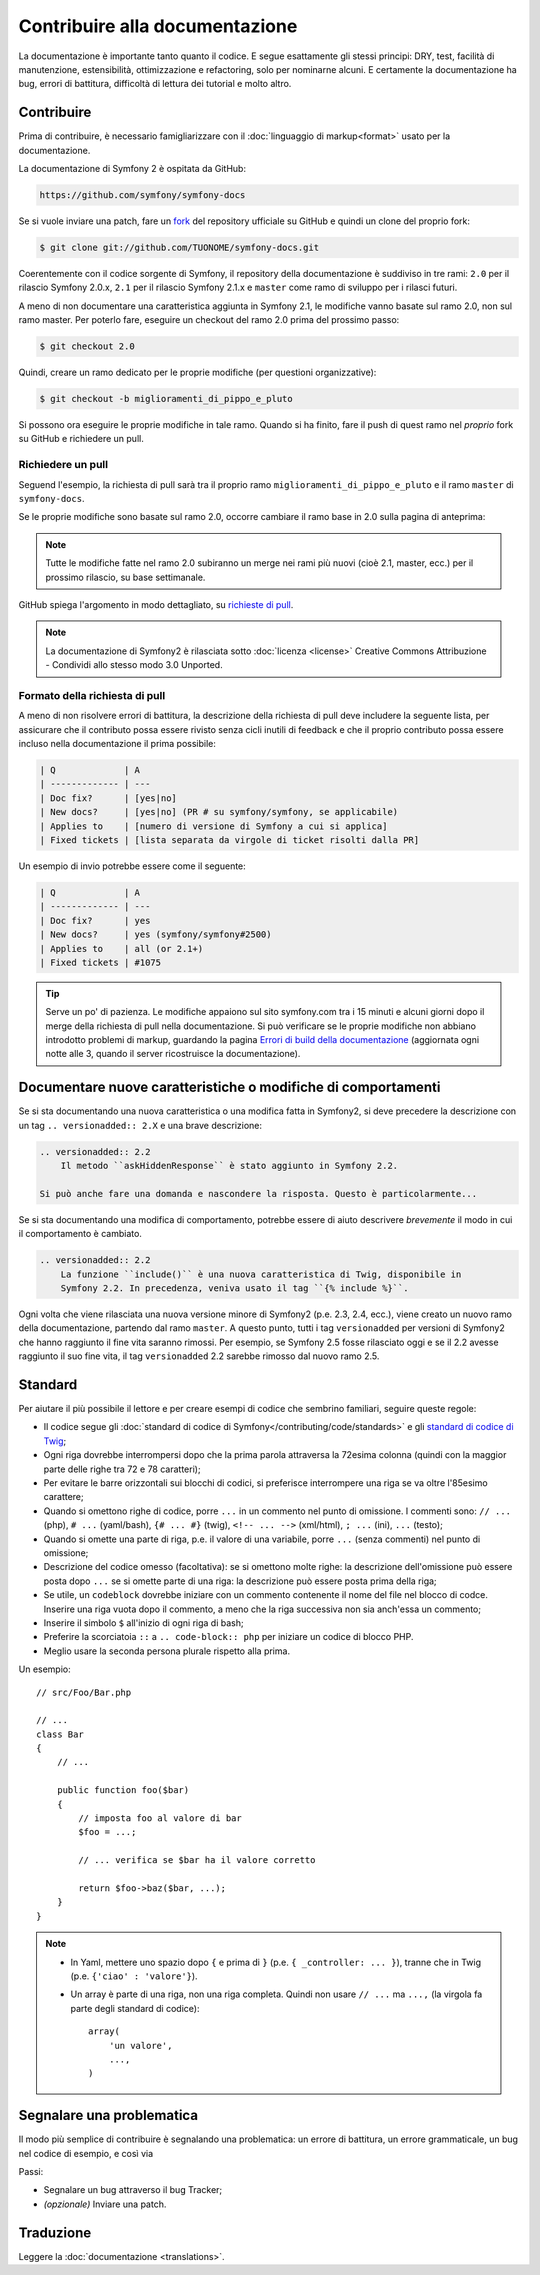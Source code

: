 Contribuire alla documentazione
===============================

La documentazione è importante tanto quanto il codice. E segue esattamente gli stessi principi:
DRY, test, facilità di manutenzione, estensibilità, ottimizzazione e refactoring,
solo per nominarne alcuni. E certamente la documentazione ha bug, errori di battitura, difficoltà di lettura dei tutorial
e molto altro.

Contribuire
-----------

Prima di contribuire, è necessario famigliarizzare con il :doc:`linguaggio di markup<format>` 
usato per la documentazione.

La documentazione di Symfony 2 è ospitata da GitHub:

.. code-block:: text

    https://github.com/symfony/symfony-docs

Se si vuole inviare una patch, fare un `fork`_ del repository ufficiale su GitHub
e quindi un clone del proprio fork:

.. code-block:: bash

    $ git clone git://github.com/TUONOME/symfony-docs.git

Coerentemente con il codice sorgente di Symfony, il repository della documentazione è suddiviso in
tre rami: ``2.0`` per il rilascio Symfony 2.0.x, ``2.1`` per il
rilascio Symfony 2.1.x e ``master`` come ramo di sviluppo per i
rilasci futuri.

A meno di non documentare una caratteristica aggiunta in Symfony 2.1, le modifiche
vanno basate sul ramo 2.0, non sul ramo master. Per poterlo fare,
eseguire un checkout del ramo 2.0 prima del prossimo passo:

.. code-block:: bash

    $ git checkout 2.0

Quindi, creare un ramo dedicato per le proprie modifiche (per questioni organizzative):

.. code-block:: bash

    $ git checkout -b miglioramenti_di_pippo_e_pluto

Si possono ora eseguire le proprie modifiche in tale ramo. Quando si ha finito,
fare il push di quest ramo nel *proprio* fork su GitHub e richiedere un pull.

Richiedere un pull
~~~~~~~~~~~~~~~~~~

Seguend l'esempio, la richiesta di pull sarà tra il proprio ramo
``miglioramenti_di_pippo_e_pluto`` e il ramo ``master`` di ``symfony-docs``.

.. image:: /images/docs-pull-request.png
   :align: center

Se le proprie modifiche sono basate sul ramo 2.0, occorre cambiare il
ramo base in 2.0 sulla pagina di anteprima:

.. image:: /images/docs-pull-request-change-base.png
   :align: center

.. note::

  Tutte le modifiche fatte nel ramo 2.0 subiranno un merge nei rami più nuovi
  (cioè 2.1, master, ecc.) per il prossimo rilascio, su base settimanale.

GitHub spiega l'argomento in modo dettagliato, su `richieste di pull`_.

.. note::

  La documentazione di Symfony2 è rilasciata sotto :doc:`licenza <license>`
  Creative Commons Attribuzione - Condividi allo stesso modo 3.0 Unported.

Formato della richiesta di pull
~~~~~~~~~~~~~~~~~~~~~~~~~~~~~~~

A meno di non risolvere errori di battitura, la descrizione della richiesta di pull deve
includere la seguente lista, per assicurare che il contributo possa essere rivisto
senza cicli inutili di feedback e che il proprio contributo possa essere incluso
nella documentazione il prima possibile:

.. code-block:: text

    | Q             | A
    | ------------- | ---
    | Doc fix?      | [yes|no]
    | New docs?     | [yes|no] (PR # su symfony/symfony, se applicabile)
    | Applies to    | [numero di versione di Symfony a cui si applica]
    | Fixed tickets | [lista separata da virgole di ticket risolti dalla PR]

Un esempio di invio potrebbe essere come il seguente:

.. code-block:: text

    | Q             | A
    | ------------- | ---
    | Doc fix?      | yes
    | New docs?     | yes (symfony/symfony#2500)
    | Applies to    | all (or 2.1+)
    | Fixed tickets | #1075

.. tip::

    Serve un po' di pazienza. Le modifiche appaiono sul sito symfony.com tra i 15 minuti e alcuni giorni
    dopo il merge della richiesta di pull nella documentazione. Si può verificare
    se le proprie modifiche non abbiano introdotto problemi di markup, guardando la
    pagina `Errori di build della documentazione`_ (aggiornata ogni notte alle 3,
    quando il server ricostruisce la documentazione).

Documentare nuove caratteristiche o modifiche di comportamenti
--------------------------------------------------------------

Se si sta documentando una nuova caratteristica o una modifica fatta in
Symfony2, si deve precedere la descrizione con un tag ``.. versionadded:: 2.X``
e una brave descrizione:

.. code-block:: text

    .. versionadded:: 2.2
        Il metodo ``askHiddenResponse`` è stato aggiunto in Symfony 2.2.

    Si può anche fare una domanda e nascondere la risposta. Questo è particolarmente...

Se si sta documentando una modifica di comportamento, potrebbe essere di aiuto descrivere *brevemente*
il modo in cui il comportamento è cambiato.

.. code-block:: text

    .. versionadded:: 2.2
        La funzione ``include()`` è una nuova caratteristica di Twig, disponibile in
        Symfony 2.2. In precedenza, veniva usato il tag ``{% include %}``.

Ogni volta che viene rilasciata una nuova versione minore di Symfony2 (p.e. 2.3, 2.4, ecc.),
viene creato un nuovo ramo della documentazione, partendo dal ramo ``master``.
A questo punto, tutti i tag ``versionadded`` per versioni di Symfony2 che hanno raggiunto il
fine vita saranno rimossi. Per esempio, se Symfony 2.5 fosse rilasciato
oggi e se il 2.2 avesse raggiunto il suo fine vita, il tag ``versionadded`` 2.2
sarebbe rimosso dal nuovo ramo 2.5.

Standard
--------

Per aiutare il più possibile il lettore e per creare esempi di codice che sembrino
familiari, seguire queste regole:

* Il codice segue gli :doc:`standard di codice di Symfony</contributing/code/standards>`
  e gli `standard di codice di Twig`_;
* Ogni riga dovrebbe interrompersi dopo che la prima parola attraversa la
  72esima colonna (quindi con la maggior parte delle righe tra 72 e 78 caratteri);
* Per evitare le barre orizzontali sui blocchi di codici, si preferisce interrompere una riga
  se va oltre l'85esimo carattere;
* Quando si omettono righe di codice, porre ``...`` in un commento nel punto
  di omissione. I commenti sono: ``// ...`` (php), ``# ...`` (yaml/bash), ``{# ... #}``
  (twig), ``<!-- ... -->`` (xml/html), ``; ...`` (ini), ``...`` (testo);
* Quando si omette una parte di riga, p.e. il valore di una variabile, porre ``...`` (senza commenti)
  nel punto di omissione;
* Descrizione del codice omesso (facoltativa):
  se si omettono molte righe: la descrizione dell'omissione può essere posta dopo ``...``
  se si omette parte di una riga: la descrizione può essere posta prima della riga;
* Se utile, un ``codeblock`` dovrebbe iniziare con un commento contenente il nome del
  file nel blocco di codce. Inserire una riga vuota dopo il commento, a meno che la riga
  successiva non sia anch'essa un commento;
* Inserire il simbolo ``$`` all'inizio di ogni riga di bash;
* Preferire la scorciatoia ``::`` a ``.. code-block:: php`` per iniziare un codice di
  blocco PHP.
* Meglio usare la seconda persona plurale rispetto alla prima.

Un esempio::

    // src/Foo/Bar.php

    // ...
    class Bar
    {
        // ...

        public function foo($bar)
        {
            // imposta foo al valore di bar
            $foo = ...;

            // ... verifica se $bar ha il valore corretto

            return $foo->baz($bar, ...);
        }
    }

.. note::

    * In Yaml, mettere uno spazio dopo ``{`` e prima di ``}`` (p.e. ``{ _controller: ... }``),
      tranne che in Twig (p.e. ``{'ciao' : 'valore'}``).
    * Un array è parte di una riga, non una riga completa. Quindi non usare
      ``// ...`` ma ``...,`` (la virgola fa parte degli standard di codice)::

        array(
            'un valore',
            ...,
        )

Segnalare una problematica
--------------------------

Il modo più semplice di contribuire è segnalando una problematica: un errore di battitura,
un errore grammaticale, un bug nel codice di esempio, e così via

Passi:

* Segnalare un bug attraverso il bug Tracker;

* *(opzionale)* Inviare una patch.

Traduzione
----------

Leggere la :doc:`documentazione <translations>`.

.. _`fork`: http://help.github.com/articles/fork-a-repo
.. _`richieste di pull`: http://help.github.com/articles/using-pull-requests
.. _`Errori di build della documentazione`: http://symfony.com/doc/build_errors
.. _`standard di codice di Twig`: http://twig.sensiolabs.org/doc/coding_standards.html
